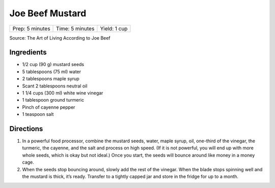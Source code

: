 Joe Beef Mustard
================

+-----------------+-----------------+--------------+
| Prep: 5 minutes | Time: 5 minutes | Yield: 1 cup |
+-----------------+-----------------+--------------+

Source: The Art of Living According to Joe Beef

Ingredients
-----------

- 1/2 cup (90 g) mustard seeds
- 5 tablespoons (75 ml) water
- 2 tablespoons maple syrup
- Scant 2 tablespoons neutral oil
- 1 1/4 cups (300 ml) white wine vinegar
- 1 tablespoon ground turmeric
- Pinch of cayenne pepper
- 1 teaspoon salt

Directions
----------

1. In a powerful food processor, combine the mustard seeds, water,
   maple syrup, oil, one-third of the vinegar, the turmeric, the cayenne,
   and the salt and process on high speed. (If it is not powerful, you
   will end up with more whole seeds, which is okay but not ideal.) Once
   you start, the seeds will bounce around like money in a money cage.
2. When the seeds stop bouncing around, slowly add the rest of the
   vinegar. When the blade stops spinning well and the mustard is thick,
   it’s ready. Transfer to a tightly capped jar and store in the fridge
   for up to a month.

